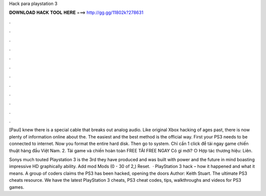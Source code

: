 Hack para playstation 3



𝐃𝐎𝐖𝐍𝐋𝐎𝐀𝐃 𝐇𝐀𝐂𝐊 𝐓𝐎𝐎𝐋 𝐇𝐄𝐑𝐄 ===> http://gg.gg/11802k?278631



.



.



.



.



.



.



.



.



.



.



.



.

[Paul] knew there is a special cable that breaks out analog audio. Like original Xbox hacking of ages past, there is now plenty of information online about the. The easiest and the best method is the official way. First your PS3 needs to be connected to internet. Now you format the entire hard disk. Then go to system. Chỉ cần 1 click để tải ngay game chiến thuật hàng đầu Việt Nam. 2. Tải game và chiến hoàn toàn FREE TẢI FREE NGAY Có gì mới? ○ Hợp tác thương hiệu: Liên.

Sonys much touted Playstation 3 is the 3rd they have produced and was built with power and the future in mind boasting impressive HD graphically ability. Add mod Mods (0 - 30 of 2,) Reset.  · PlayStation 3 hack – how it happened and what it means. A group of coders claims the PS3 has been hacked, opening the doors Author: Keith Stuart. The ultimate PS3 cheats resource. We have the latest PlayStation 3 cheats, PS3 cheat codes, tips, walkthroughs and videos for PS3 games.
